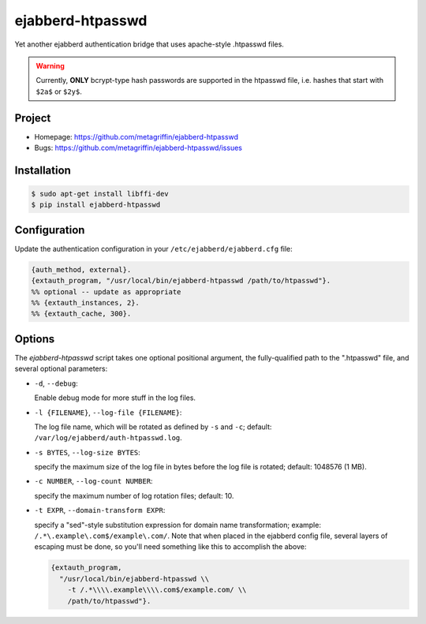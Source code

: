 =================
ejabberd-htpasswd
=================

Yet another ejabberd authentication bridge that uses apache-style
.htpasswd files.

.. WARNING::

  Currently, **ONLY** bcrypt-type hash passwords are supported in the
  htpasswd file, i.e. hashes that start with ``$2a$`` or ``$2y$``.


Project
=======

* Homepage: https://github.com/metagriffin/ejabberd-htpasswd
* Bugs: https://github.com/metagriffin/ejabberd-htpasswd/issues


Installation
============

.. code:: bash

  $ sudo apt-get install libffi-dev
  $ pip install ejabberd-htpasswd


Configuration
=============

Update the authentication configuration in your
``/etc/ejabberd/ejabberd.cfg`` file:

.. code:: erlang

  {auth_method, external}.
  {extauth_program, "/usr/local/bin/ejabberd-htpasswd /path/to/htpasswd"}.
  %% optional -- update as appropriate
  %% {extauth_instances, 2}.
  %% {extauth_cache, 300}.


Options
=======

The `ejabberd-htpasswd` script takes one optional positional argument,
the fully-qualified path to the ".htpasswd" file, and several optional
parameters:

* ``-d``, ``--debug``:

  Enable debug mode for more stuff in the log files.

* ``-l {FILENAME}``, ``--log-file {FILENAME}``:

  The log file name, which will be rotated as defined by ``-s`` and
  ``-c``; default: ``/var/log/ejabberd/auth-htpasswd.log``.

* ``-s BYTES``, ``--log-size BYTES``:

  specify the maximum size of the log file in bytes before the log
  file is rotated; default: 1048576 (1 MB).

* ``-c NUMBER``, ``--log-count NUMBER``:

  specify the maximum number of log rotation files; default: 10.

* ``-t EXPR``, ``--domain-transform EXPR``:

  specify a "sed"-style substitution expression for domain name
  transformation; example: ``/.*\.example\.com$/example\.com/``. Note
  that when placed in the ejabberd config file, several layers of
  escaping must be done, so you'll need something like this to
  accomplish the above:

  .. code:: erlang

    {extauth_program,
      "/usr/local/bin/ejabberd-htpasswd \\
        -t /.*\\\\.example\\\\.com$/example.com/ \\
        /path/to/htpasswd"}.
